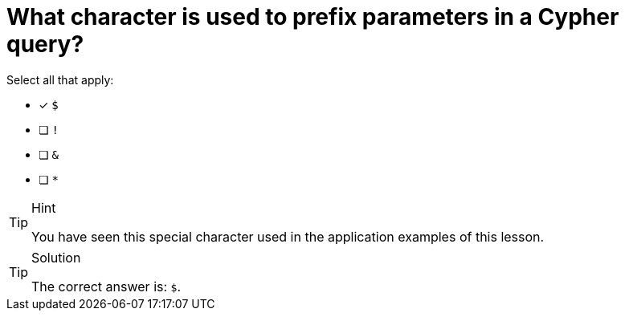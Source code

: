 [.question]
= What character is used to prefix parameters in a Cypher query?

Select all that apply:

* [x] `$`
* [ ] `!`
* [ ] `&`
* [ ] `*`


[TIP,role=hint]
.Hint
====
You have seen this special character used in the application examples of this lesson.
====

[TIP,role=solution]
.Solution
====
The correct answer is: `$`.
====